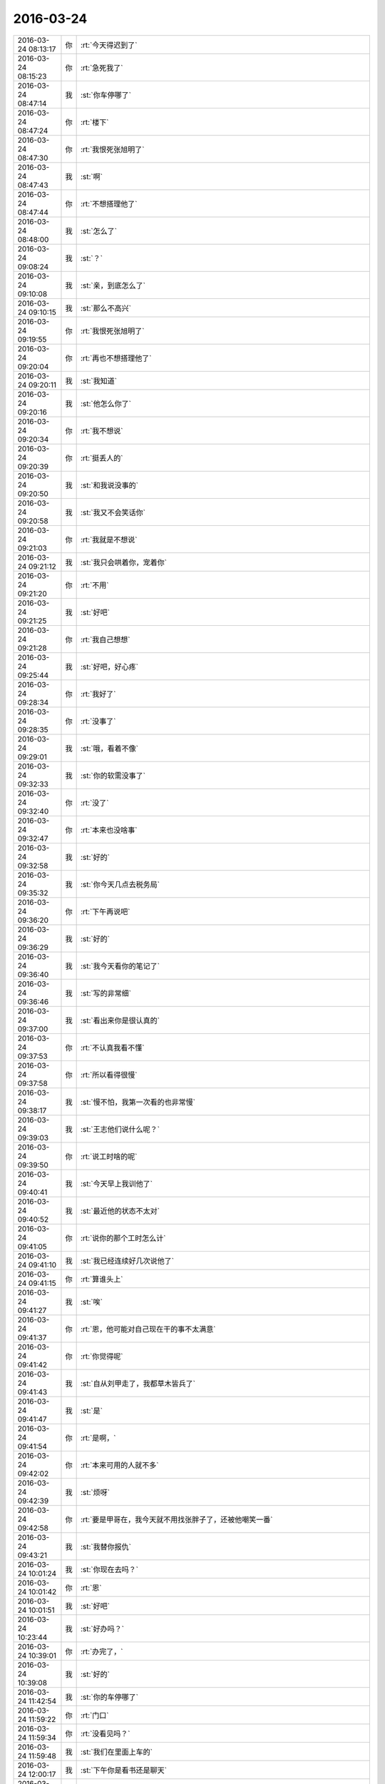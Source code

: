 2016-03-24
-------------

.. csv-table::
   :widths: 25, 1, 60

   2016-03-24 08:13:17,你,:rt:`今天得迟到了`
   2016-03-24 08:15:23,你,:rt:`急死我了`
   2016-03-24 08:47:14,我,:st:`你车停哪了`
   2016-03-24 08:47:24,你,:rt:`楼下`
   2016-03-24 08:47:30,你,:rt:`我恨死张旭明了`
   2016-03-24 08:47:43,我,:st:`啊`
   2016-03-24 08:47:44,你,:rt:`不想搭理他了`
   2016-03-24 08:48:00,我,:st:`怎么了`
   2016-03-24 09:08:24,我,:st:`？`
   2016-03-24 09:10:08,我,:st:`亲，到底怎么了`
   2016-03-24 09:10:15,我,:st:`那么不高兴`
   2016-03-24 09:19:55,你,:rt:`我恨死张旭明了`
   2016-03-24 09:20:04,你,:rt:`再也不想搭理他了`
   2016-03-24 09:20:11,我,:st:`我知道`
   2016-03-24 09:20:16,我,:st:`他怎么你了`
   2016-03-24 09:20:34,你,:rt:`我不想说`
   2016-03-24 09:20:39,你,:rt:`挺丢人的`
   2016-03-24 09:20:50,我,:st:`和我说没事的`
   2016-03-24 09:20:58,我,:st:`我又不会笑话你`
   2016-03-24 09:21:03,你,:rt:`我就是不想说`
   2016-03-24 09:21:12,我,:st:`我只会哄着你，宠着你`
   2016-03-24 09:21:20,你,:rt:`不用`
   2016-03-24 09:21:25,我,:st:`好吧`
   2016-03-24 09:21:28,你,:rt:`我自己想想`
   2016-03-24 09:25:44,我,:st:`好吧，好心疼`
   2016-03-24 09:28:34,你,:rt:`我好了`
   2016-03-24 09:28:35,你,:rt:`没事了`
   2016-03-24 09:29:01,我,:st:`哦，看着不像`
   2016-03-24 09:32:33,我,:st:`你的软需没事了`
   2016-03-24 09:32:40,你,:rt:`没了`
   2016-03-24 09:32:47,你,:rt:`本来也没啥事`
   2016-03-24 09:32:58,我,:st:`好的`
   2016-03-24 09:35:32,我,:st:`你今天几点去税务局`
   2016-03-24 09:36:20,你,:rt:`下午再说吧`
   2016-03-24 09:36:29,我,:st:`好的`
   2016-03-24 09:36:40,我,:st:`我今天看你的笔记了`
   2016-03-24 09:36:46,我,:st:`写的非常细`
   2016-03-24 09:37:00,我,:st:`看出来你是很认真的`
   2016-03-24 09:37:53,你,:rt:`不认真我看不懂`
   2016-03-24 09:37:58,你,:rt:`所以看得很慢`
   2016-03-24 09:38:17,我,:st:`慢不怕，我第一次看的也非常慢`
   2016-03-24 09:39:03,我,:st:`王志他们说什么呢？`
   2016-03-24 09:39:50,你,:rt:`说工时啥的呢`
   2016-03-24 09:40:41,我,:st:`今天早上我训他了`
   2016-03-24 09:40:52,我,:st:`最近他的状态不太对`
   2016-03-24 09:41:05,你,:rt:`说你的那个工时怎么计`
   2016-03-24 09:41:10,我,:st:`我已经连续好几次说他了`
   2016-03-24 09:41:15,你,:rt:`算谁头上`
   2016-03-24 09:41:27,我,:st:`唉`
   2016-03-24 09:41:37,你,:rt:`恩，他可能对自己现在干的事不太满意`
   2016-03-24 09:41:42,你,:rt:`你觉得呢`
   2016-03-24 09:41:43,我,:st:`自从刘甲走了，我都草木皆兵了`
   2016-03-24 09:41:47,我,:st:`是`
   2016-03-24 09:41:54,你,:rt:`是啊，`
   2016-03-24 09:42:02,你,:rt:`本来可用的人就不多`
   2016-03-24 09:42:39,我,:st:`烦呀`
   2016-03-24 09:42:58,你,:rt:`要是甲哥在，我今天就不用找张胖子了，还被他嘲笑一番`
   2016-03-24 09:43:21,我,:st:`我替你报仇`
   2016-03-24 10:01:24,我,:st:`你现在去吗？`
   2016-03-24 10:01:42,你,:rt:`恩`
   2016-03-24 10:01:51,我,:st:`好吧`
   2016-03-24 10:23:44,我,:st:`好办吗？`
   2016-03-24 10:39:01,你,:rt:`办完了，`
   2016-03-24 10:39:08,我,:st:`好的`
   2016-03-24 11:42:54,我,:st:`你的车停哪了`
   2016-03-24 11:59:22,你,:rt:`门口`
   2016-03-24 11:59:34,你,:rt:`没看见吗？`
   2016-03-24 11:59:48,我,:st:`我们在里面上车的`
   2016-03-24 12:00:17,我,:st:`下午你是看书还是聊天`
   2016-03-24 12:00:38,你,:rt:`我都行，`
   2016-03-24 12:00:51,你,:rt:`王旭那个好像是bug`
   2016-03-24 12:00:59,你,:rt:`刚才他说了`
   2016-03-24 12:01:10,我,:st:`是他自己的问题？`
   2016-03-24 12:02:00,你,:rt:`你等他说吧`
   2016-03-24 12:02:09,我,:st:`好的`
   2016-03-24 12:02:14,我,:st:`你吃完了？`
   2016-03-24 12:03:30,你,:rt:`没有，刚来吃饭`
   2016-03-24 12:03:47,我,:st:`好的`
   2016-03-24 13:05:57,我,:st:`把你吵醒了？`
   2016-03-24 13:06:12,你,:rt:`没有，`
   2016-03-24 13:13:29,你,:rt:`不好改呢`
   2016-03-24 13:13:45,我,:st:`是`
   2016-03-24 13:32:44,我,:st:`待会我去听培训，你去吗`
   2016-03-24 13:33:36,你,:rt:`去`
   2016-03-24 13:36:31,我,:st:`好的`
   2016-03-24 13:36:53,我,:st:`待会领导也去`
   2016-03-24 13:54:33,你,:rt:`我刚才说旭明了`
   2016-03-24 13:54:38,你,:rt:`我俩好了`
   2016-03-24 13:54:51,我,:st:`哦`
   2016-03-24 13:55:08,我,:st:`好的真快`
   2016-03-24 14:13:42,我,:st:`你没穿袜子吗`
   2016-03-24 14:46:51,你,:rt:`穿了`
   2016-03-24 14:47:17,我,:st:`哦，肉色的`
   2016-03-24 15:07:01,你,:rt:`杨总这么活跃`
   2016-03-24 15:07:17,我,:st:`正常呀`
   2016-03-24 15:07:26,我,:st:`和他相关`
   2016-03-24 15:08:40,你,:rt:`咱们不接8611吧`
   2016-03-24 15:08:45,你,:rt:`早呢`
   2016-03-24 15:08:47,我,:st:`迟早`
   2016-03-24 15:08:55,我,:st:`明年吧`
   2016-03-24 15:40:17,我,:st:`我不去听了`
   2016-03-24 16:05:07,我,:st:`我们组培训加载，你来听吗`
   2016-03-24 16:17:47,你,:rt:`你们开始了啊`
   2016-03-24 16:17:56,你,:rt:`王旭讲呢吗？我忘了`
   2016-03-24 16:18:01,你,:rt:`我想去听`
   2016-03-24 16:18:08,我,:st:`来吧`
   2016-03-24 16:18:17,我,:st:`已经开始了`
   2016-03-24 16:19:11,你,:rt:`办公室吗？`
   2016-03-24 16:19:13,你,:rt:`回来了`
   2016-03-24 16:19:33,我,:st:`五楼`
   2016-03-24 16:21:11,你,:rt:`你身后呢`
   2016-03-24 16:21:14,你,:rt:`别回头`
   2016-03-24 16:21:28,我,:st:`你去坐那个椅子吧`
   2016-03-24 16:58:02,你,:rt:`早知道讲这个就不来了`
   2016-03-24 16:58:15,我,:st:`？`
   2016-03-24 16:58:22,我,:st:`你想听什么`
   2016-03-24 16:58:30,我,:st:`我给你讲呀`
   2016-03-24 16:58:44,你,:rt:`我想听8512的加载`
   2016-03-24 16:59:25,我,:st:`刚才不是讲了吗`
   2016-03-24 17:06:45,你,:rt:`没听到`
   2016-03-24 17:07:04,你,:rt:`咱别讨论这个行吗`
   2016-03-24 17:07:10,你,:rt:`就当是求你了`
   2016-03-24 17:07:25,我,:st:`行，讨论什么，你说了算`
   2016-03-24 17:07:44,你,:rt:`我说了肯定不算，不想浪费大家的时间了`
   2016-03-24 17:07:59,我,:st:`没事，你说`
   2016-03-24 17:08:00,你,:rt:`王旭这种精神我觉得挺好的啊`
   2016-03-24 17:08:04,我,:st:`我来安排`
   2016-03-24 17:08:08,你,:rt:`不用，`
   2016-03-24 17:08:12,你,:rt:`我啥也不想说`
   2016-03-24 17:08:28,我,:st:`你和我说你想听啥`
   2016-03-24 17:08:32,我,:st:`我来安排`
   2016-03-24 17:09:09,你,:rt:`我不说，今天杨丽颖这么讨厌`
   2016-03-24 17:09:18,我,:st:`怎么啦`
   2016-03-24 17:09:29,你,:rt:`没什么`
   2016-03-24 17:09:36,你,:rt:`你别说这个话题了`
   2016-03-24 17:09:45,我,:st:`说吧，我想知道`
   2016-03-24 17:09:49,我,:st:`求你了`
   2016-03-24 17:11:50,你,:rt:`不说`
   2016-03-24 17:12:24,我,:st:`[流泪]`
   2016-03-24 17:12:35,我,:st:`你就这么拒绝我了`
   2016-03-24 17:30:10,我,:st:`听明白了吗`
   2016-03-24 17:32:29,你,:rt:`恩，你看到我崇拜的小眼神了吗？`
   2016-03-24 17:32:31,你,:rt:`哈哈`
   2016-03-24 17:32:44,我,:st:`看见了`
   2016-03-24 17:33:15,你,:rt:`真可惜，你被骗了`
   2016-03-24 17:33:38,我,:st:`啊，我怎么骗你了`
   2016-03-24 17:41:12,我,:st:`这个喜欢听吧`
   2016-03-24 17:48:06,我,:st:`你不理我啦[大哭]`
   2016-03-24 18:18:06,我,:st:`其实是我不知道`
   2016-03-24 18:18:25,我,:st:`我要说出来得乐坏了他们`
   2016-03-24 18:33:01,你,:rt:`你不知道啥啊`
   2016-03-24 18:33:06,你,:rt:`我看你都知道`
   2016-03-24 18:33:22,我,:st:`好多不知道的`
   2016-03-24 18:33:33,我,:st:`只是我会建模推理`
   2016-03-24 18:46:22,你,:rt:`我也想回家了`
   2016-03-24 18:56:46,你,:rt:`宋文斌送你回家吗？`
   2016-03-24 18:57:12,我,:st:`是，今天我有点事`
   2016-03-24 18:57:30,你,:rt:`哦`
   2016-03-24 18:57:31,我,:st:`倒霉胖子都听不出来`
   2016-03-24 18:58:24,你,:rt:`发语音消息行吗`
   2016-03-24 18:58:32,我,:st:`行`
   2016-03-24 18:58:44,你,:rt:`<msg><voicemsg endflag="1" cancelflag="0" forwardflag="0" voiceformat="4" voicelength="7880" length="15946" bufid="1153382269032989091" clientmsgid="495196f47d87afee7cd3edcbbf542f54wangxuesong7360_1458817116" fromusername="lihui9097" /></msg>`
   2016-03-24 18:58:53,你,:rt:`<msg><voicemsg endflag="1" cancelflag="0" forwardflag="0" voiceformat="4" voicelength="7280" length="14599" bufid="1085295484171387314" clientmsgid="495196f47d87afee7cd3edcbbf542f54wangxuesong7361_1458817125" fromusername="lihui9097" /></msg>`
   2016-03-24 18:59:05,你,:rt:`<msg><voicemsg endflag="1" cancelflag="0" forwardflag="0" voiceformat="4" voicelength="9280" length="18143" bufid="1298981488568238486" clientmsgid="495196f47d87afee7cd3edcbbf542f54wangxuesong7362_1458817136" fromusername="lihui9097" /></msg>`
   2016-03-24 18:59:16,你,:rt:`<msg><voicemsg endflag="1" cancelflag="0" forwardflag="0" voiceformat="4" voicelength="8160" length="16286" bufid="1154254310601261484" clientmsgid="495196f47d87afee7cd3edcbbf542f54wangxuesong7363_1458817147" fromusername="lihui9097" /></msg>`
   2016-03-24 18:59:27,你,:rt:`<msg><voicemsg endflag="1" cancelflag="0" forwardflag="0" voiceformat="4" voicelength="10280" length="20322" bufid="1441422189288423808" clientmsgid="495196f47d87afee7cd3edcbbf542f54wangxuesong7364_1458817156" fromusername="lihui9097" /></msg>`
   2016-03-24 18:59:33,你,:rt:`<msg><voicemsg endflag="1" cancelflag="0" forwardflag="0" voiceformat="4" voicelength="4180" length="8278" bufid="648944712616903094" clientmsgid="495196f47d87afee7cd3edcbbf542f54wangxuesong7365_1458817168" fromusername="lihui9097" /></msg>`
   2016-03-24 18:59:41,你,:rt:`<msg><voicemsg endflag="1" cancelflag="0" forwardflag="0" voiceformat="4" voicelength="6820" length="13466" bufid="1010732824183505372" clientmsgid="495196f47d87afee7cd3edcbbf542f54wangxuesong7366_1458817174" fromusername="lihui9097" /></msg>`
   2016-03-24 18:59:47,你,:rt:`<msg><voicemsg endflag="1" cancelflag="0" forwardflag="0" voiceformat="4" voicelength="3960" length="7755" bufid="579948403684671875" clientmsgid="495196f47d87afee7cd3edcbbf542f54wangxuesong7367_1458817182" fromusername="lihui9097" /></msg>`
   2016-03-24 19:00:24,我,:st:`现在田宠着她`
   2016-03-24 19:00:34,我,:st:`她本来就这样`
   2016-03-24 19:00:57,你,:rt:`<msg><voicemsg endflag="1" cancelflag="0" forwardflag="0" voiceformat="4" voicelength="10800" length="22017" bufid="1587826809547129249" clientmsgid="495196f47d87afee7cd3edcbbf542f54wangxuesong7370_1458817246" fromusername="lihui9097" /></msg>`
   2016-03-24 19:01:02,我,:st:`和我说话都这样，让我顶回去两次`
   2016-03-24 19:01:03,你,:rt:`<msg><voicemsg endflag="1" cancelflag="0" forwardflag="0" voiceformat="4" voicelength="4460" length="8946" bufid="650359461716165009" clientmsgid="495196f47d87afee7cd3edcbbf542f54wangxuesong7371_1458817258" fromusername="lihui9097" /></msg>`
   2016-03-24 19:01:20,你,:rt:`<msg><voicemsg endflag="1" cancelflag="0" forwardflag="0" voiceformat="4" voicelength="12540" length="25346" bufid="1803309935877423524" clientmsgid="495196f47d87afee7cd3edcbbf542f54wangxuesong7373_1458817267" fromusername="lihui9097" /></msg>`
   2016-03-24 19:01:25,你,:rt:`<msg><voicemsg endflag="1" cancelflag="0" forwardflag="0" voiceformat="4" voicelength="4520" length="8894" bufid="651984561114776028" clientmsgid="495196f47d87afee7cd3edcbbf542f54wangxuesong7374_1458817281" fromusername="lihui9097" /></msg>`
   2016-03-24 19:01:37,你,:rt:`<msg><voicemsg endflag="1" cancelflag="0" forwardflag="0" voiceformat="4" voicelength="9080" length="18264" bufid="1299400046177223029" clientmsgid="495196f47d87afee7cd3edcbbf542f54wangxuesong7375_1458817287" fromusername="lihui9097" /></msg>`
   2016-03-24 19:01:45,你,:rt:`<msg><voicemsg endflag="1" cancelflag="0" forwardflag="0" voiceformat="4" voicelength="6000" length="11936" bufid="866128027277656480" clientmsgid="495196f47d87afee7cd3edcbbf542f54wangxuesong7376_1458817298" fromusername="lihui9097" /></msg>`
   2016-03-24 19:02:34,你,:rt:`<msg><voicemsg endflag="1" cancelflag="0" forwardflag="0" voiceformat="4" voicelength="2260" length="4237" bufid="363444195960357280" clientmsgid="495196f47d87afee7cd3edcbbf542f54wangxuesong7377_1458817351" fromusername="lihui9097" /></msg>`
   2016-03-24 19:02:55,我,:st:`她是这样`
   2016-03-24 19:03:15,你,:rt:`<msg><voicemsg endflag="1" cancelflag="0" forwardflag="0" voiceformat="4" voicelength="11020" length="22589" bufid="1659042555636351386" clientmsgid="495196f47d87afee7cd3edcbbf542f54wangxuesong7379_1458817383" fromusername="lihui9097" /></msg>`
   2016-03-24 19:03:29,你,:rt:`<msg><voicemsg endflag="1" cancelflag="0" forwardflag="0" voiceformat="4" voicelength="12820" length="25487" bufid="1803513543044366721" clientmsgid="495196f47d87afee7cd3edcbbf542f54wangxuesong7380_1458817396" fromusername="lihui9097" /></msg>`
   2016-03-24 19:03:33,你,:rt:`<msg><voicemsg endflag="1" cancelflag="0" forwardflag="0" voiceformat="4" voicelength="2720" length="5100" bufid="433123889944854944" clientmsgid="495196f47d87afee7cd3edcbbf542f54wangxuesong7381_1458817410" fromusername="lihui9097" /></msg>`
   2016-03-24 19:03:39,你,:rt:`<msg><voicemsg endflag="1" cancelflag="0" forwardflag="0" voiceformat="4" voicelength="3780" length="7214" bufid="579709302368043337" clientmsgid="495196f47d87afee7cd3edcbbf542f54wangxuesong7382_1458817415" fromusername="lihui9097" /></msg>`
   2016-03-24 19:05:08,我,:st:`田好像是想让她当组长`
   2016-03-24 19:05:20,你,:rt:`<msg><voicemsg endflag="1" cancelflag="0" forwardflag="0" voiceformat="4" voicelength="3280" length="6261" bufid="507590273655374200" clientmsgid="495196f47d87afee7cd3edcbbf542f54wangxuesong7384_1458817517" fromusername="lihui9097" /></msg>`
   2016-03-24 19:05:29,你,:rt:`<msg><voicemsg endflag="1" cancelflag="0" forwardflag="0" voiceformat="4" voicelength="3380" length="6393" bufid="507626411460264303" clientmsgid="495196f47d87afee7cd3edcbbf542f54wangxuesong7385_1458817526" fromusername="lihui9097" /></msg>`
   2016-03-24 19:05:45,你,:rt:`<msg><voicemsg endflag="1" cancelflag="0" forwardflag="0" voiceformat="4" voicelength="13260" length="26829" bufid="1949595199083577747" clientmsgid="495196f47d87afee7cd3edcbbf542f54wangxuesong7386_1458817531" fromusername="lihui9097" /></msg>`
   2016-03-24 19:06:05,你,:rt:`<msg><voicemsg endflag="1" cancelflag="0" forwardflag="0" voiceformat="4" voicelength="4100" length="7558" bufid="577937207937532299" clientmsgid="495196f47d87afee7cd3edcbbf542f54wangxuesong7387_1458817560" fromusername="lihui9097" /></msg>`
   2016-03-24 19:06:54,我,:st:`别生气了`
   2016-03-24 19:07:20,我,:st:`画个圈圈诅咒她`
   2016-03-24 19:07:44,你,:rt:`<msg><voicemsg endflag="1" cancelflag="0" forwardflag="0" voiceformat="4" voicelength="4500" length="8846" bufid="649050991339504032" clientmsgid="495196f47d87afee7cd3edcbbf542f54wangxuesong7390_1458817660" fromusername="lihui9097" /></msg>`
   2016-03-24 19:08:07,我,:st:`好的`